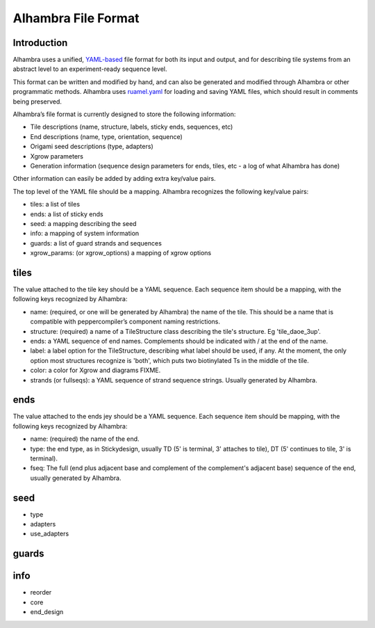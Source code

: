 Alhambra File Format
====================


Introduction
------------

Alhambra uses a unified, `YAML-based <yaml.org>`__ file format for both
its input and output, and for describing tile systems from an abstract
level to an experiment-ready sequence level.

This format can be written and modified by hand, and can also be
generated and modified through Alhambra or other programmatic methods.
Alhambra uses `ruamel.yaml <https://bitbucket.org/ruamel/yaml>`__ for
loading and saving YAML files, which should result in comments being
preserved.

Alhambra’s file format is currently designed to store the following
information:

-  Tile descriptions (name, structure, labels, sticky ends, sequences,
   etc)
-  End descriptions (name, type, orientation, sequence)
-  Origami seed descriptions (type, adapters)
-  Xgrow parameters
-  Generation information (sequence design parameters for ends, tiles,
   etc - a log of what Alhambra has done)

Other information can easily be added by adding extra key/value pairs.

The top level of the YAML file should be a mapping. Alhambra recognizes
the following key/value pairs:

-  tiles: a list of tiles
-  ends: a list of sticky ends
-  seed: a mapping describing the seed
-  info: a mapping of system information
-  guards: a list of guard strands and sequences
-  xgrow_params: (or xgrow_options) a mapping of xgrow options
   
tiles
-----

The value attached to the tile key should be a YAML sequence. Each
sequence item should be a mapping, with the following keys recognized by
Alhambra:

-  name: (required, or one will be generated by Alhambra) the name of
   the tile. This should be a name that is compatible with
   peppercompiler’s component naming restrictions.
-  structure: (required) a name of a TileStructure class describing the
   tile's structure.  Eg 'tile_daoe_3up'.
-  ends: a YAML sequence of end names. Complements should be indicated
   with / at the end of the name.
-  label: a label option for the TileStructure, describing what label
   should be used, if any.  At the moment, the only option most
   structures recognize is 'both', which puts two biotinylated Ts in
   the middle of the tile.
-  color: a color for Xgrow and diagrams FIXME.
-  strands (or fullseqs): a YAML sequence of strand sequence strings.  Usually
   generated by Alhambra.

ends
----

The value attached to the ends jey should be a YAML sequence.  Each
sequence item should be mapping, with the following keys recognized by
Alhambra:

- name: (required) the name of the end.
- type: the end type, as in Stickydesign, usually TD (5' is terminal,
  3' attaches to tile), DT (5' continues to tile, 3' is terminal).
- fseq: The full (end plus adjacent base and complement of the complement's adjacent base)
  sequence of the end, usually generated by Alhambra.

seed
----

- type
- adapters
- use_adapters

guards
------

info
----

- reorder
- core
- end_design
